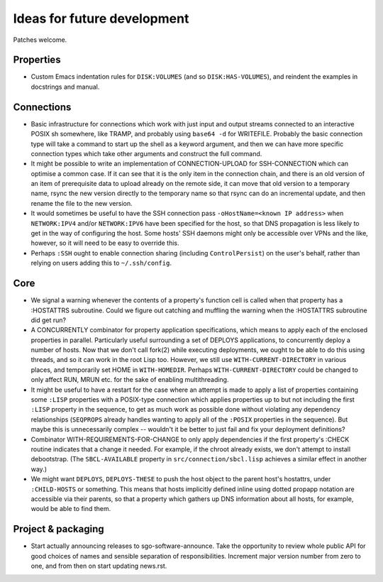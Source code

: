 Ideas for future development
============================

Patches welcome.

Properties
----------

- Custom Emacs indentation rules for ``DISK:VOLUMES`` (and so
  ``DISK:HAS-VOLUMES``), and reindent the examples in docstrings and manual.

Connections
-----------

- Basic infrastructure for connections which work with just input and output
  streams connected to an interactive POSIX sh somewhere, like TRAMP, and
  probably using ``base64 -d`` for WRITEFILE.  Probably the basic connection
  type will take a command to start up the shell as a keyword argument, and
  then we can have more specific connection types which take other arguments
  and construct the full command.

- It might be possible to write an implementation of CONNECTION-UPLOAD for
  SSH-CONNECTION which can optimise a common case.  If it can see that it is
  the only item in the connection chain, and there is an old version of an
  item of prerequisite data to upload already on the remote side, it can move
  that old version to a temporary name, rsync the new version directly to the
  temporary name so that rsync can do an incremental update, and then rename
  the file to the new version.

- It would sometimes be useful to have the SSH connection pass
  ``-oHostName=<known IP address>`` when ``NETWORK:IPV4`` and/or
  ``NETWORK:IPV6`` have been specified for the host, so that DNS propagation
  is less likely to get in the way of configuring the host.  Some hosts' SSH
  daemons might only be accessible over VPNs and the like, however, so it will
  need to be easy to override this.

- Perhaps ``:SSH`` ought to enable connection sharing (including
  ``ControlPersist``) on the user's behalf, rather than relying on users
  adding this to ``~/.ssh/config``.

Core
----

- We signal a warning whenever the contents of a property's function cell is
  called when that property has a :HOSTATTRS subroutine.  Could we figure out
  catching and muffling the warning when the :HOSTATTRS subroutine did get
  run?

- A CONCURRENTLY combinator for property application specifications, which
  means to apply each of the enclosed properties in parallel.  Particularly
  useful surrounding a set of DEPLOYS applications, to concurrently deploy a
  number of hosts.  Now that we don't call fork(2) while executing
  deployments, we ought to be able to do this using threads, and so it can
  work in the root Lisp too.  However, we still use ``WITH-CURRENT-DIRECTORY``
  in various places, and temporarily set HOME in ``WITH-HOMEDIR``.  Perhaps
  ``WITH-CURRENT-DIRECTORY`` could be changed to only affect RUN, MRUN
  etc. for the sake of enabling multithreading.

- It might be useful to have a restart for the case where an attempt is made
  to apply a list of properties containing some ``:LISP`` properties with a
  POSIX-type connection which applies properties up to but not including the
  first ``:LISP`` property in the sequence, to get as much work as possible
  done without violating any dependency relationships (``SEQPROPS`` already
  handles wanting to apply all of the ``:POSIX`` properties in the sequence).
  But maybe this is unnecessarily complex -- wouldn't it be better to just
  fail and fix your deployment definitions?

- Combinator WITH-REQUIREMENTS-FOR-CHANGE to only apply dependencies if the
  first property's :CHECK routine indicates that a change it needed.  For
  example, if the chroot already exists, we don't attempt to install
  debootstrap.  (The ``SBCL-AVAILABLE`` property in
  ``src/connection/sbcl.lisp`` achieves a similar effect in another way.)

- We might want ``DEPLOYS``, ``DEPLOYS-THESE`` to push the host object to the
  parent host's hostattrs, under ``:CHILD-HOSTS`` or something.  This means
  that hosts implicitly defined inline using dotted propapp notation are
  accessible via their parents, so that a property which gathers up DNS
  information about all hosts, for example, would be able to find them.

Project & packaging
-------------------

- Start actually announcing releases to sgo-software-announce.  Take the
  opportunity to review whole public API for good choices of names and
  sensible separation of responsibilities.  Increment major version number
  from zero to one, and from then on start updating news.rst.

